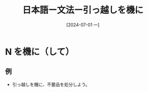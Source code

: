 :PROPERTIES:
:ID:       e0471d1c-a278-4a5e-89eb-27a8f556c237
:END:
#+title: 日本語ー文法ー引っ越しを機に
#+filetags: :日本語:
#+date: [2024-07-01 一]
#+last_modified: [2024-07-05 五 23:27]

* N を機に（して）
** 例
- 引っ越しを機に、不要品を処分しよう。
